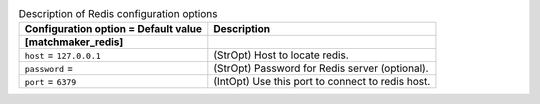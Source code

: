 ..
    Warning: Do not edit this file. It is automatically generated from the
    software project's code and your changes will be overwritten.

    The tool to generate this file lives in openstack-doc-tools repository.

    Please make any changes needed in the code, then run the
    autogenerate-config-doc tool from the openstack-doc-tools repository, or
    ask for help on the documentation mailing list, IRC channel or meeting.

.. _aodh-redis:

.. list-table:: Description of Redis configuration options
   :header-rows: 1
   :class: config-ref-table

   * - Configuration option = Default value
     - Description
   * - **[matchmaker_redis]**
     -
   * - ``host`` = ``127.0.0.1``
     - (StrOpt) Host to locate redis.
   * - ``password`` =
     - (StrOpt) Password for Redis server (optional).
   * - ``port`` = ``6379``
     - (IntOpt) Use this port to connect to redis host.
